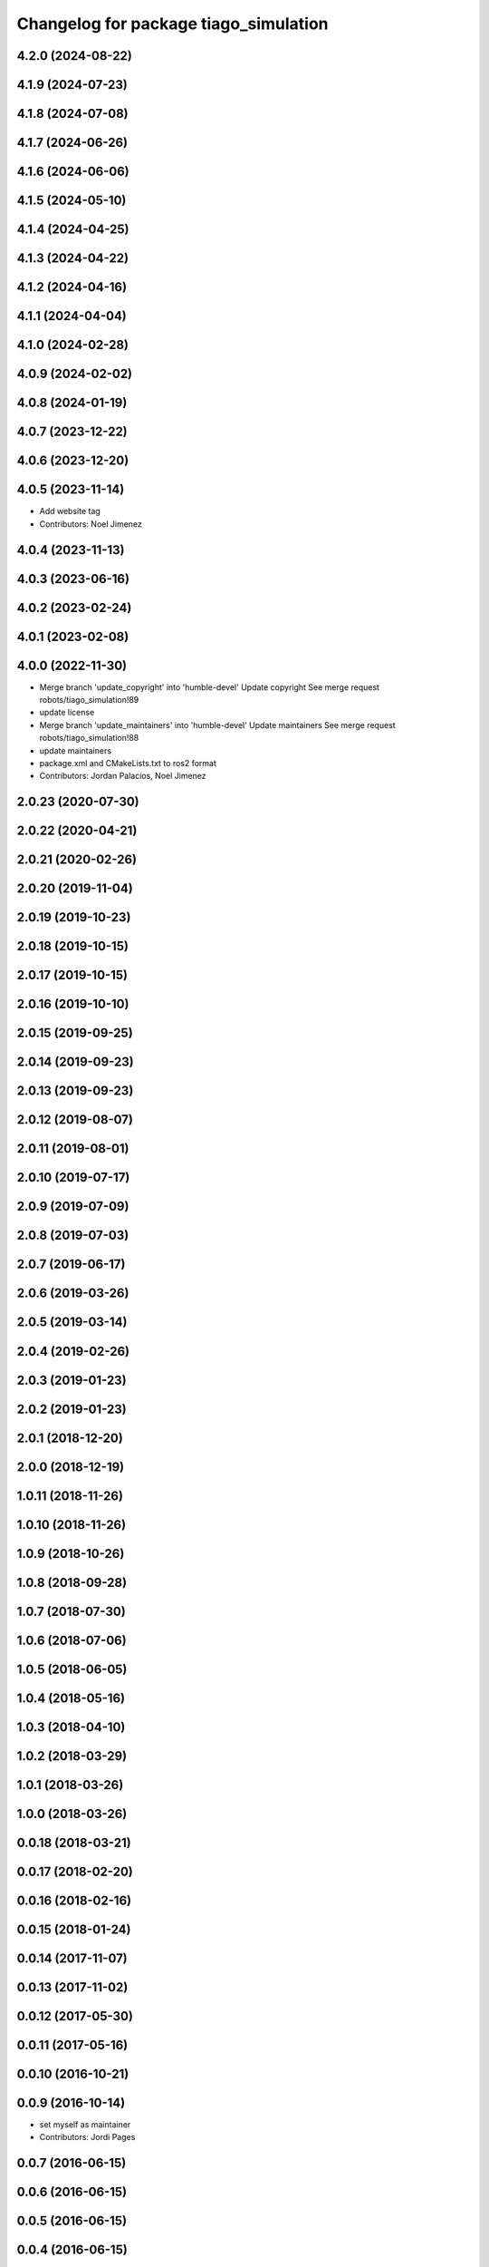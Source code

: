 ^^^^^^^^^^^^^^^^^^^^^^^^^^^^^^^^^^^^^^
Changelog for package tiago_simulation
^^^^^^^^^^^^^^^^^^^^^^^^^^^^^^^^^^^^^^

4.2.0 (2024-08-22)
------------------

4.1.9 (2024-07-23)
------------------

4.1.8 (2024-07-08)
------------------

4.1.7 (2024-06-26)
------------------

4.1.6 (2024-06-06)
------------------

4.1.5 (2024-05-10)
------------------

4.1.4 (2024-04-25)
------------------

4.1.3 (2024-04-22)
------------------

4.1.2 (2024-04-16)
------------------

4.1.1 (2024-04-04)
------------------

4.1.0 (2024-02-28)
------------------

4.0.9 (2024-02-02)
------------------

4.0.8 (2024-01-19)
------------------

4.0.7 (2023-12-22)
------------------

4.0.6 (2023-12-20)
------------------

4.0.5 (2023-11-14)
------------------
* Add website tag
* Contributors: Noel Jimenez

4.0.4 (2023-11-13)
------------------

4.0.3 (2023-06-16)
------------------

4.0.2 (2023-02-24)
------------------

4.0.1 (2023-02-08)
------------------

4.0.0 (2022-11-30)
------------------
* Merge branch 'update_copyright' into 'humble-devel'
  Update copyright
  See merge request robots/tiago_simulation!89
* update license
* Merge branch 'update_maintainers' into 'humble-devel'
  Update maintainers
  See merge request robots/tiago_simulation!88
* update maintainers
* package.xml and CMakeLists.txt to ros2 format
* Contributors: Jordan Palacios, Noel Jimenez

2.0.23 (2020-07-30)
-------------------

2.0.22 (2020-04-21)
-------------------

2.0.21 (2020-02-26)
-------------------

2.0.20 (2019-11-04)
-------------------

2.0.19 (2019-10-23)
-------------------

2.0.18 (2019-10-15)
-------------------

2.0.17 (2019-10-15)
-------------------

2.0.16 (2019-10-10)
-------------------

2.0.15 (2019-09-25)
-------------------

2.0.14 (2019-09-23)
-------------------

2.0.13 (2019-09-23)
-------------------

2.0.12 (2019-08-07)
-------------------

2.0.11 (2019-08-01)
-------------------

2.0.10 (2019-07-17)
-------------------

2.0.9 (2019-07-09)
------------------

2.0.8 (2019-07-03)
------------------

2.0.7 (2019-06-17)
------------------

2.0.6 (2019-03-26)
------------------

2.0.5 (2019-03-14)
------------------

2.0.4 (2019-02-26)
------------------

2.0.3 (2019-01-23)
------------------

2.0.2 (2019-01-23)
------------------

2.0.1 (2018-12-20)
------------------

2.0.0 (2018-12-19)
------------------

1.0.11 (2018-11-26)
-------------------

1.0.10 (2018-11-26)
-------------------

1.0.9 (2018-10-26)
------------------

1.0.8 (2018-09-28)
------------------

1.0.7 (2018-07-30)
------------------

1.0.6 (2018-07-06)
------------------

1.0.5 (2018-06-05)
------------------

1.0.4 (2018-05-16)
------------------

1.0.3 (2018-04-10)
------------------

1.0.2 (2018-03-29)
------------------

1.0.1 (2018-03-26)
------------------

1.0.0 (2018-03-26)
------------------

0.0.18 (2018-03-21)
-------------------

0.0.17 (2018-02-20)
-------------------

0.0.16 (2018-02-16)
-------------------

0.0.15 (2018-01-24)
-------------------

0.0.14 (2017-11-07)
-------------------

0.0.13 (2017-11-02)
-------------------

0.0.12 (2017-05-30)
-------------------

0.0.11 (2017-05-16)
-------------------

0.0.10 (2016-10-21)
-------------------

0.0.9 (2016-10-14)
------------------
* set myself as maintainer
* Contributors: Jordi Pages

0.0.7 (2016-06-15)
------------------

0.0.6 (2016-06-15)
------------------

0.0.5 (2016-06-15)
------------------

0.0.4 (2016-06-15)
------------------

0.0.3 (2016-06-14)
------------------
* Update package.xml to pull pal_hardware_gazebo dependence
* Contributors: Sam Pfeiffer

0.0.2 (2015-04-15)
------------------
* Fix depend
* Contributors: Bence Magyar

0.0.1 (2015-04-15)
------------------
* Initial commit of tiago_simulation
* Contributors: Bence Magyar
